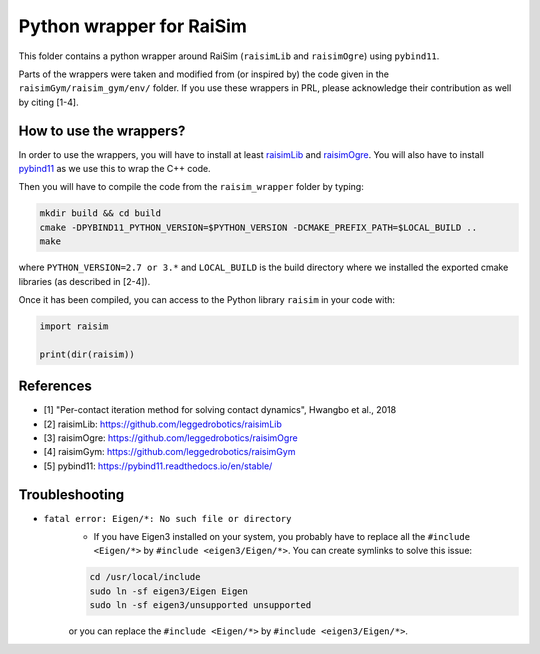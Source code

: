 Python wrapper for RaiSim
=========================

This folder contains a python wrapper around RaiSim (``raisimLib`` and ``raisimOgre``) using ``pybind11``.

Parts of the wrappers were taken and modified from (or inspired by) the code given in the ``raisimGym/raisim_gym/env/``
folder. If you use these wrappers in PRL, please acknowledge their contribution as well by citing [1-4].


How to use the wrappers?
~~~~~~~~~~~~~~~~~~~~~~~~

In order to use the wrappers, you will have to install at least
`raisimLib <https://github.com/leggedrobotics/raisimLib>`_ and
`raisimOgre <https://github.com/leggedrobotics/raisimOgre>`_. You will also have to install
`pybind11 <https://pybind11.readthedocs.io/en/stable/>`_ as we use this to wrap the C++ code.

Then you will have to compile the code from the ``raisim_wrapper`` folder by typing:

.. code-block:: bash

    mkdir build && cd build
    cmake -DPYBIND11_PYTHON_VERSION=$PYTHON_VERSION -DCMAKE_PREFIX_PATH=$LOCAL_BUILD ..
    make

where ``PYTHON_VERSION=2.7 or 3.*`` and ``LOCAL_BUILD`` is the build directory where we installed the exported cmake
libraries (as described in [2-4]).

Once it has been compiled, you can access to the Python library ``raisim`` in your code with:

.. code-block:: python

    import raisim

    print(dir(raisim))


References
~~~~~~~~~~

- [1] "Per-contact iteration method for solving contact dynamics", Hwangbo et al., 2018
- [2] raisimLib: https://github.com/leggedrobotics/raisimLib
- [3] raisimOgre: https://github.com/leggedrobotics/raisimOgre
- [4] raisimGym: https://github.com/leggedrobotics/raisimGym
- [5] pybind11: https://pybind11.readthedocs.io/en/stable/


Troubleshooting
~~~~~~~~~~~~~~~

- ``fatal error: Eigen/*: No such file or directory``
    - If you have Eigen3 installed on your system, you probably have to replace all the ``#include <Eigen/*>`` by
      ``#include <eigen3/Eigen/*>``. You can create symlinks to solve this issue:

    .. code-block:: bash

        cd /usr/local/include
        sudo ln -sf eigen3/Eigen Eigen
        sudo ln -sf eigen3/unsupported unsupported

    or you can replace the ``#include <Eigen/*>`` by ``#include <eigen3/Eigen/*>``.